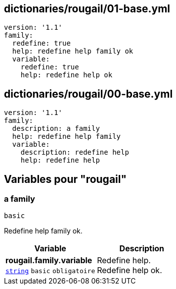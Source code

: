 == dictionaries/rougail/01-base.yml

[,yaml]
----
version: '1.1'
family:
  redefine: true
  help: redefine help family ok
  variable:
    redefine: true
    help: redefine help ok
----
== dictionaries/rougail/00-base.yml

[,yaml]
----
version: '1.1'
family:
  description: a family
  help: redefine help family
  variable:
    description: redefine help
    help: redefine help
----
== Variables pour "rougail"

=== a family

`basic`


Redefine help family ok.

[cols="107a,107a",options="header"]
|====
| Variable                                                                                                  | Description                                                                                               
| 
**rougail.family.variable** +
`https://rougail.readthedocs.io/en/latest/variable.html#variables-types[string]` `basic` `obligatoire`                                                                                                           | 
Redefine help. +
Redefine help ok.                                                                                                           
|====


